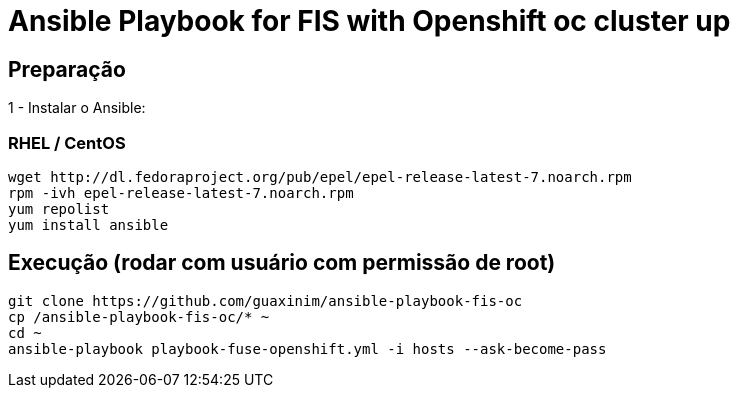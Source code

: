 # Ansible Playbook for FIS with Openshift oc cluster up

## Preparação

1 - Instalar o Ansible:  +  

### RHEL / CentOS

----
wget http://dl.fedoraproject.org/pub/epel/epel-release-latest-7.noarch.rpm
rpm -ivh epel-release-latest-7.noarch.rpm
yum repolist
yum install ansible
----


## Execução (rodar com usuário com permissão de root)

----
git clone https://github.com/guaxinim/ansible-playbook-fis-oc
cp /ansible-playbook-fis-oc/* ~
cd ~
ansible-playbook playbook-fuse-openshift.yml -i hosts --ask-become-pass
----

